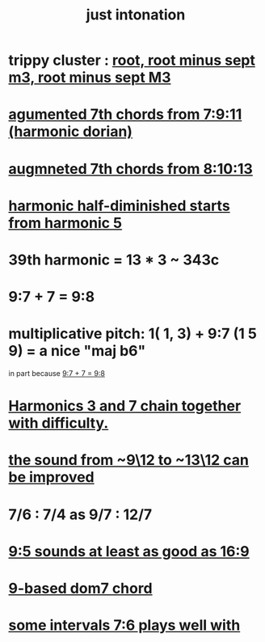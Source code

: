 :PROPERTIES:
:ID:       bfe139e1-14a4-4538-82d4-ea11f142e0ce
:END:
#+title: just intonation
* trippy cluster : [[id:fd013c9a-dfd5-4a1f-9de8-be19bb21daca][root, root minus sept m3, root minus sept M3]]
* [[id:9dfbaf8e-3458-44b2-82f6-8e4c04126bd2][agumented 7th chords from 7:9:11 (harmonic dorian)]]
* [[id:2c85ada9-2b40-4159-97ed-a12449ea7438][augmneted 7th chords from 8:10:13]]
* [[id:68aa693f-5eea-4c77-aef0-4c9996ebece8][harmonic half-diminished starts from harmonic 5]]
* 39th harmonic = 13 * 3 ~ 343c
* 9:7 + 7 = 9:8
  :PROPERTIES:
  :ID:       98b32a18-d1ff-4a17-b648-f0859ad8ffd6
  :END:
* multiplicative pitch: 1( 1, 3) + 9:7 (1 5 9) = a nice "maj b6"
  in part because [[id:98b32a18-d1ff-4a17-b648-f0859ad8ffd6][9:7 + 7 = 9:8]]
* [[id:72dbd648-4b69-4b8a-b72d-680fd85f78e4][Harmonics 3 and 7 chain together with difficulty.]]
* [[id:3e05334b-e737-4914-bbe6-aedf31e1b827][the sound from ~9\12 to ~13\12 can be improved]]
* 7/6 : 7/4 as 9/7 : 12/7
* [[id:297305db-3682-4373-b8bd-132b389cb1a4][9:5 sounds at least as good as 16:9]]
* [[id:46905408-f047-4926-957f-ac01927e22c4][9-based dom7 chord]]
* [[id:29f64058-c7e5-48d0-a16f-c22d4ebd38a8][some intervals 7:6 plays well with]]
